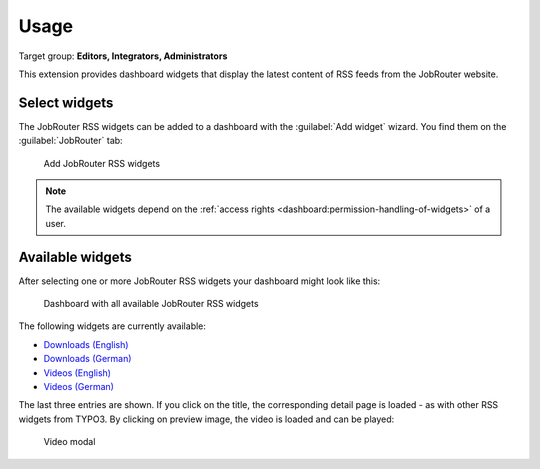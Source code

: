.. _usage:

=====
Usage
=====

Target group: **Editors, Integrators, Administrators**

This extension provides dashboard widgets that display the latest content of
RSS feeds from the JobRouter website.

Select widgets
==============

The JobRouter RSS widgets can be added to a dashboard with the
:guilabel:`Add widget` wizard. You find them on the :guilabel:`JobRouter` tab:

.. figure:: _images/add-widget.png
   :alt: Add JobRouter RSS widgets

   Add JobRouter RSS widgets

.. note::

   The available widgets depend on the :ref:`access rights
   <dashboard:permission-handling-of-widgets>` of a user.


Available widgets
=================

After selecting one or more JobRouter RSS widgets your dashboard might look like
this:

.. figure:: _images/widgets-overview.png
   :alt: Dashboard with all available JobRouter RSS widgets

   Dashboard with all available JobRouter RSS widgets

The following widgets are currently available:

* `Downloads (English) <https://www.jobrouter.com/en/downloads/>`_
* `Downloads (German) <https://www.jobrouter.com/de/downloads/>`_
* `Videos (English) <https://www.jobrouter.com/en/videos/>`_
* `Videos (German) <https://www.jobrouter.com/de/videos/>`_

The last three entries are shown. If you click on the title, the corresponding
detail page is loaded - as with other RSS widgets from TYPO3. By clicking on
preview image, the video is loaded and can be played:

.. figure:: _images/video-modal.png
   :alt: Video modal

   Video modal
